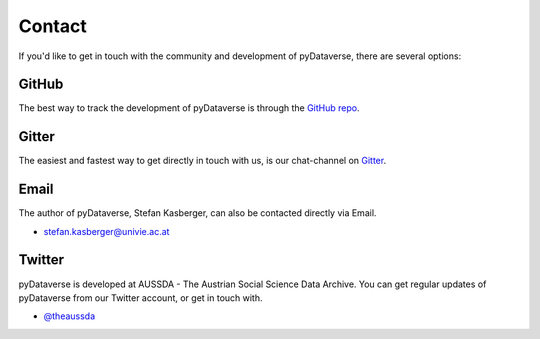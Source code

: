 .. _community_contact:

Contact
=================

If you'd like to get in touch with the community and development of pyDataverse,
there are several options:


GitHub
------

The best way to track the development of pyDataverse is through the
`GitHub repo <https://github.com/gdcc/pyDataverse>`_.


Gitter
-------

The easiest and fastest way to get directly in touch with us, is our
chat-channel on `Gitter <https://gitter.im/gdcc/pyDataverse>`_.


Email
-------

The author of pyDataverse, Stefan Kasberger, can also be contacted
directly via Email.

- stefan.kasberger@univie.ac.at


Twitter
-------

pyDataverse is developed at AUSSDA - The Austrian Social Science Data Archive.
You can get regular updates of pyDataverse from our Twitter account, or get in
touch with.

- `@theaussda <https://twitter.com/theaussda>`_
